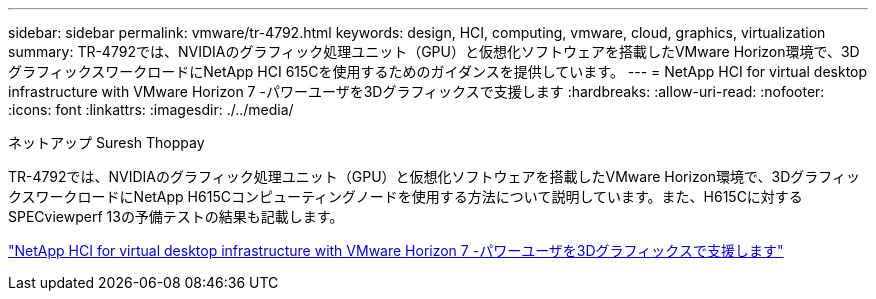 ---
sidebar: sidebar 
permalink: vmware/tr-4792.html 
keywords: design, HCI, computing, vmware, cloud, graphics, virtualization 
summary: TR-4792では、NVIDIAのグラフィック処理ユニット（GPU）と仮想化ソフトウェアを搭載したVMware Horizon環境で、3DグラフィックスワークロードにNetApp HCI 615Cを使用するためのガイダンスを提供しています。 
---
= NetApp HCI for virtual desktop infrastructure with VMware Horizon 7 -パワーユーザを3Dグラフィックスで支援します
:hardbreaks:
:allow-uri-read: 
:nofooter: 
:icons: font
:linkattrs: 
:imagesdir: ./../media/


ネットアップ Suresh Thoppay

[role="lead"]
TR-4792では、NVIDIAのグラフィック処理ユニット（GPU）と仮想化ソフトウェアを搭載したVMware Horizon環境で、3DグラフィックスワークロードにNetApp H615Cコンピューティングノードを使用する方法について説明しています。また、H615Cに対するSPECviewperf 13の予備テストの結果も記載します。

link:https://www.netapp.com/pdf.html?item=/media/7125-tr4792.pdf["NetApp HCI for virtual desktop infrastructure with VMware Horizon 7 -パワーユーザを3Dグラフィックスで支援します"^]
